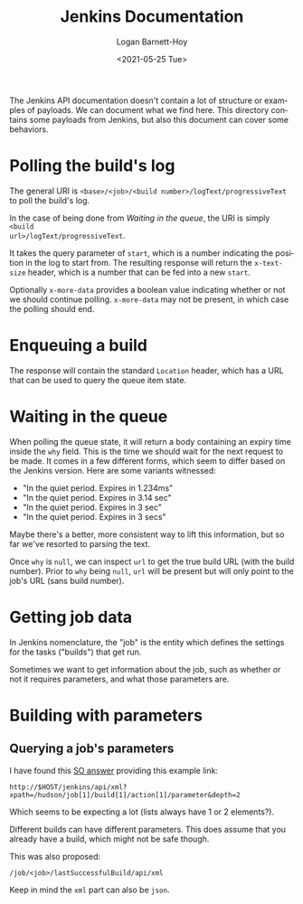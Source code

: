 #+title:     Jenkins Documentation
#+author:    Logan Barnett-Hoy
#+email:     logustus@gmail.com
#+date:      <2021-05-25 Tue>
#+language:  en
#+file_tags:
#+tags:

The Jenkins API documentation doesn't contain a lot of structure or examples of
payloads. We can document what we find here. This directory contains some
payloads from Jenkins, but also this document can cover some behaviors.

* Polling the build's log

The general URI is =<base>/<job>/<build number>/logText/progressiveText= to poll
the build's log.

In the case of being done from [[Waiting in the queue]], the URI is simply =<build
url>/logText/progressiveText=.

It takes the query parameter of =start=, which is a number indicating the
position in the log to start from. The resulting response will return the
=x-text-size= header, which is a number that can be fed into a new =start=.

Optionally =x-more-data= provides a boolean value indicating whether or not we
should continue polling. =x-more-data= may not be present, in which case the
polling should end.

* Enqueuing a build

The response will contain the standard =Location= header, which has a URL that
can be used to query the queue item state.

* Waiting in the queue

When polling the queue state, it will return a body containing an expiry time
inside the =why= field.  This is the time we should wait for the next request to
be made. It comes in a few different forms, which seem to differ based on the
Jenkins version. Here are some variants witnessed:

+ "In the quiet period. Expires in 1.234ms"
+ "In the quiet period. Expires in 3.14 sec"
+ "In the quiet period. Expires in 3 sec"
+ "In the quiet period. Expires in 3 secs"

Maybe there's a better, more consistent way to lift this information, but so far
we've resorted to parsing the text.

Once =why= is =null=, we can inspect =url= to get the true build URL (with the
build number). Prior to =why= being =null=, =url= will be present but will only
point to the job's URL (sans build number).
* Getting job data

In Jenkins nomenclature, the "job" is the entity which defines the settings for
the tasks ("builds") that get run.

Sometimes we want to get information about the job, such as whether or not it
requires parameters, and what those parameters are.
* Building with parameters

** Querying a job's parameters

I have found this [[https://stackoverflow.com/a/16576408][SO answer]] providing this example link:

#+begin_example
http://$HOST/jenkins/api/xml?xpath=/hudson/job[1]/build[1]/action[1]/parameter&depth=2
#+end_example

Which seems to be expecting a lot (lists always have 1 or 2 elements?).

Different builds can have different parameters. This does assume that you
already have a build, which might not be safe though.

This was also proposed:

#+begin_example
/job/<job>/lastSuccessfulBuild/api/xml
#+end_example

Keep in mind the =xml= part can also be =json=.
